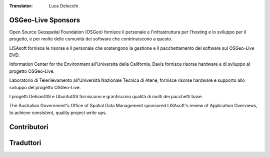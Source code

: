 :Translator: Luca Delucchi

OSGeo-Live Sponsors
================================================================================

.. image:: ../images/logos/OSGeo_compass_with_text_square.png
  :alt: OSGeo
  :target: http://www.osgeo.org

Open Source Geospatial Foundation (OSGeo) fornisce il personale e 
l'infrastruttura per l'hosting e lo sviluppo per il progetto,
e per molte delle comunità dei software che contrinuiscono a questo.

.. image:: ../images/logos/lisasoftlogo.jpg
  :alt: LISAsoft
  :target: http://lisasoft.com

LISAsoft fornisce le risorse e il personale che sostengono la gestione
e il pacchettamento del software sul OSGeo-Live DVD.

.. image:: ../images/logos/ucd_ice_logo.png
  :alt: Information Center for the Environment at the University of California, Davis
  :target: http://ice.ucdavis.edu

Information Center for the Environment all'Universita della California,
Davis fornisce risorse hardware e di sviluppo al progetto OSGeo-Live.

 
.. image:: ../images/logos/ntua_logo.jpg 
  :scale: 40 % 
  :alt: National Technical University of Athens 
  :target: http://www.ntua.gr/index_en.html 

Laboratorio di Telerilevamento all'Università Nazionale Tecnica di Atene, 
fornisce risorse hardware e supporto allo sviluppo del progetto OSGeo-Live. 

.. image:: ../images/logos/debiangis_mollweide.png
  :scale: 60 %
  :alt: The DebianGIS and UbuntuGIS projects
  :target: http://wiki.debian.org/DebianGis

I progetti DebianGIS e UbuntuGIS forniscono e grantiscono qualità di molti dei
pacchetti base.

.. image:: ../images/logos/OSDM_stacked.png
  :alt: The Australian Government's Office of Spatial Data Management
  :target: http://www.osdm.gov.au

The Australian Government's Office of Spatial Data Management sponsored
LISAsoft's review of Application Overviews, to achieve consistent,
quality project write ups.

.. include :: sponsors_osgeo.rst

Contributori
================================================================================
.. include :: ../contributors.rst

Traduttori
================================================================================
.. include :: ../translators.rst

